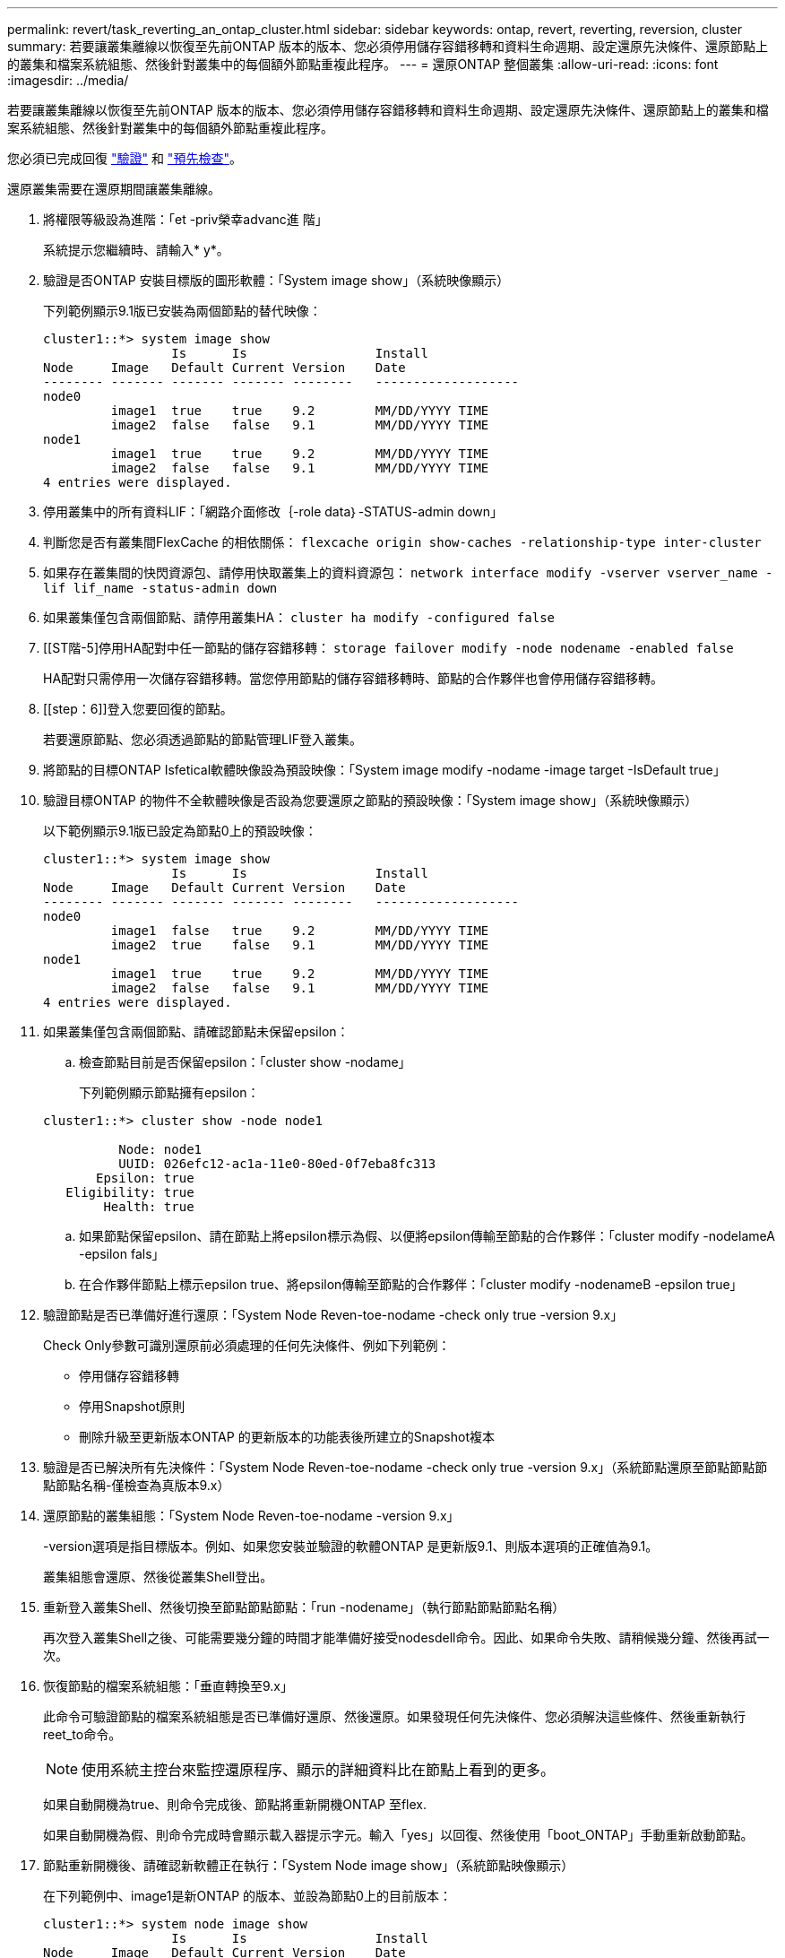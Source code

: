 ---
permalink: revert/task_reverting_an_ontap_cluster.html 
sidebar: sidebar 
keywords: ontap, revert, reverting, reversion, cluster 
summary: 若要讓叢集離線以恢復至先前ONTAP 版本的版本、您必須停用儲存容錯移轉和資料生命週期、設定還原先決條件、還原節點上的叢集和檔案系統組態、然後針對叢集中的每個額外節點重複此程序。 
---
= 還原ONTAP 整個叢集
:allow-uri-read: 
:icons: font
:imagesdir: ../media/


[role="lead"]
若要讓叢集離線以恢復至先前ONTAP 版本的版本、您必須停用儲存容錯移轉和資料生命週期、設定還原先決條件、還原節點上的叢集和檔案系統組態、然後針對叢集中的每個額外節點重複此程序。

您必須已完成回復 link:task_things_to_verify_before_revert.html["驗證"] 和 link:concept_pre_revert_checks.html["預先檢查"]。

還原叢集需要在還原期間讓叢集離線。

. 將權限等級設為進階：「et -priv榮幸advanc進 階」
+
系統提示您繼續時、請輸入* y*。

. 驗證是否ONTAP 安裝目標版的圖形軟體：「System image show」（系統映像顯示）
+
下列範例顯示9.1版已安裝為兩個節點的替代映像：

+
[listing]
----
cluster1::*> system image show
                 Is      Is                 Install
Node     Image   Default Current Version    Date
-------- ------- ------- ------- --------   -------------------
node0
         image1  true    true    9.2        MM/DD/YYYY TIME
         image2  false   false   9.1        MM/DD/YYYY TIME
node1
         image1  true    true    9.2        MM/DD/YYYY TIME
         image2  false   false   9.1        MM/DD/YYYY TIME
4 entries were displayed.
----
. 停用叢集中的所有資料LIF：「網路介面修改｛-role data｝-STATUS-admin down」
. 判斷您是否有叢集間FlexCache 的相依關係： `flexcache origin show-caches -relationship-type inter-cluster`
. 如果存在叢集間的快閃資源包、請停用快取叢集上的資料資源包： `network interface modify -vserver vserver_name -lif lif_name -status-admin down`
. 如果叢集僅包含兩個節點、請停用叢集HA： `cluster ha modify -configured false`
. [[ST階-5]停用HA配對中任一節點的儲存容錯移轉： `storage failover modify -node nodename -enabled false`
+
HA配對只需停用一次儲存容錯移轉。當您停用節點的儲存容錯移轉時、節點的合作夥伴也會停用儲存容錯移轉。

. [[step：6]]登入您要回復的節點。
+
若要還原節點、您必須透過節點的節點管理LIF登入叢集。

. 將節點的目標ONTAP Isfetical軟體映像設為預設映像：「System image modify -nodame -image target -IsDefault true」
. 驗證目標ONTAP 的物件不全軟體映像是否設為您要還原之節點的預設映像：「System image show」（系統映像顯示）
+
以下範例顯示9.1版已設定為節點0上的預設映像：

+
[listing]
----
cluster1::*> system image show
                 Is      Is                 Install
Node     Image   Default Current Version    Date
-------- ------- ------- ------- --------   -------------------
node0
         image1  false   true    9.2        MM/DD/YYYY TIME
         image2  true    false   9.1        MM/DD/YYYY TIME
node1
         image1  true    true    9.2        MM/DD/YYYY TIME
         image2  false   false   9.1        MM/DD/YYYY TIME
4 entries were displayed.
----
. 如果叢集僅包含兩個節點、請確認節點未保留epsilon：
+
.. 檢查節點目前是否保留epsilon：「cluster show -nodame」
+
下列範例顯示節點擁有epsilon：

+
[listing]
----
cluster1::*> cluster show -node node1

          Node: node1
          UUID: 026efc12-ac1a-11e0-80ed-0f7eba8fc313
       Epsilon: true
   Eligibility: true
        Health: true
----
.. 如果節點保留epsilon、請在節點上將epsilon標示為假、以便將epsilon傳輸至節點的合作夥伴：「cluster modify -nodelameA -epsilon fals」
.. 在合作夥伴節點上標示epsilon true、將epsilon傳輸至節點的合作夥伴：「cluster modify -nodenameB -epsilon true」


. 驗證節點是否已準備好進行還原：「System Node Reven-toe-nodame -check only true -version 9.x」
+
Check Only參數可識別還原前必須處理的任何先決條件、例如下列範例：

+
** 停用儲存容錯移轉
** 停用Snapshot原則
** 刪除升級至更新版本ONTAP 的更新版本的功能表後所建立的Snapshot複本


. 驗證是否已解決所有先決條件：「System Node Reven-toe-nodame -check only true -version 9.x」（系統節點還原至節點節點節點節點名稱-僅檢查為真版本9.x）
. 還原節點的叢集組態：「System Node Reven-toe-nodame -version 9.x」
+
-version選項是指目標版本。例如、如果您安裝並驗證的軟體ONTAP 是更新版9.1、則版本選項的正確值為9.1。

+
叢集組態會還原、然後從叢集Shell登出。

. 重新登入叢集Shell、然後切換至節點節點節點：「run -nodename」（執行節點節點節點名稱）
+
再次登入叢集Shell之後、可能需要幾分鐘的時間才能準備好接受nodesdell命令。因此、如果命令失敗、請稍候幾分鐘、然後再試一次。

. 恢復節點的檔案系統組態：「垂直轉換至9.x」
+
此命令可驗證節點的檔案系統組態是否已準備好還原、然後還原。如果發現任何先決條件、您必須解決這些條件、然後重新執行reet_to命令。

+

NOTE: 使用系統主控台來監控還原程序、顯示的詳細資料比在節點上看到的更多。

+
如果自動開機為true、則命令完成後、節點將重新開機ONTAP 至flex.

+
如果自動開機為假、則命令完成時會顯示載入器提示字元。輸入「yes」以回復、然後使用「boot_ONTAP」手動重新啟動節點。

. 節點重新開機後、請確認新軟體正在執行：「System Node image show」（系統節點映像顯示）
+
在下列範例中、image1是新ONTAP 的版本、並設為節點0上的目前版本：

+
[listing]
----
cluster1::*> system node image show
                 Is      Is                 Install
Node     Image   Default Current Version    Date
-------- ------- ------- ------- --------   -------------------
node0
         image1  true    true    X.X.X       MM/DD/YYYY TIME
         image2  false   false   Y.Y.Y      MM/DD/YYYY TIME
node1
         image1  true    false   X.X.X      MM/DD/YYYY TIME
         image2  false   true    Y.Y.Y      MM/DD/YYYY TIME
4 entries were displayed.
----
. [[step -16]驗證每個節點的還原狀態是否完整： `system node upgrade-revert show -node nodename`
+
狀態應列示為「完成」。

. 重複 <<step-6>> 透過 <<step-16>> 在HA配對的其他節點上。
. 如果叢集僅包含兩個節點、請重新啟用叢集HA：「叢集HA modify -configured true」
. [[step -19]如果兩個節點先前已停用、請重新啟用其上的儲存容錯移轉： `storage failover modify -node nodename -enabled true`
. 重複 <<step-5>> 透過 <<step-19>> 針對MetroCluster 每個額外的HA配對和兩組叢集進行支援。

